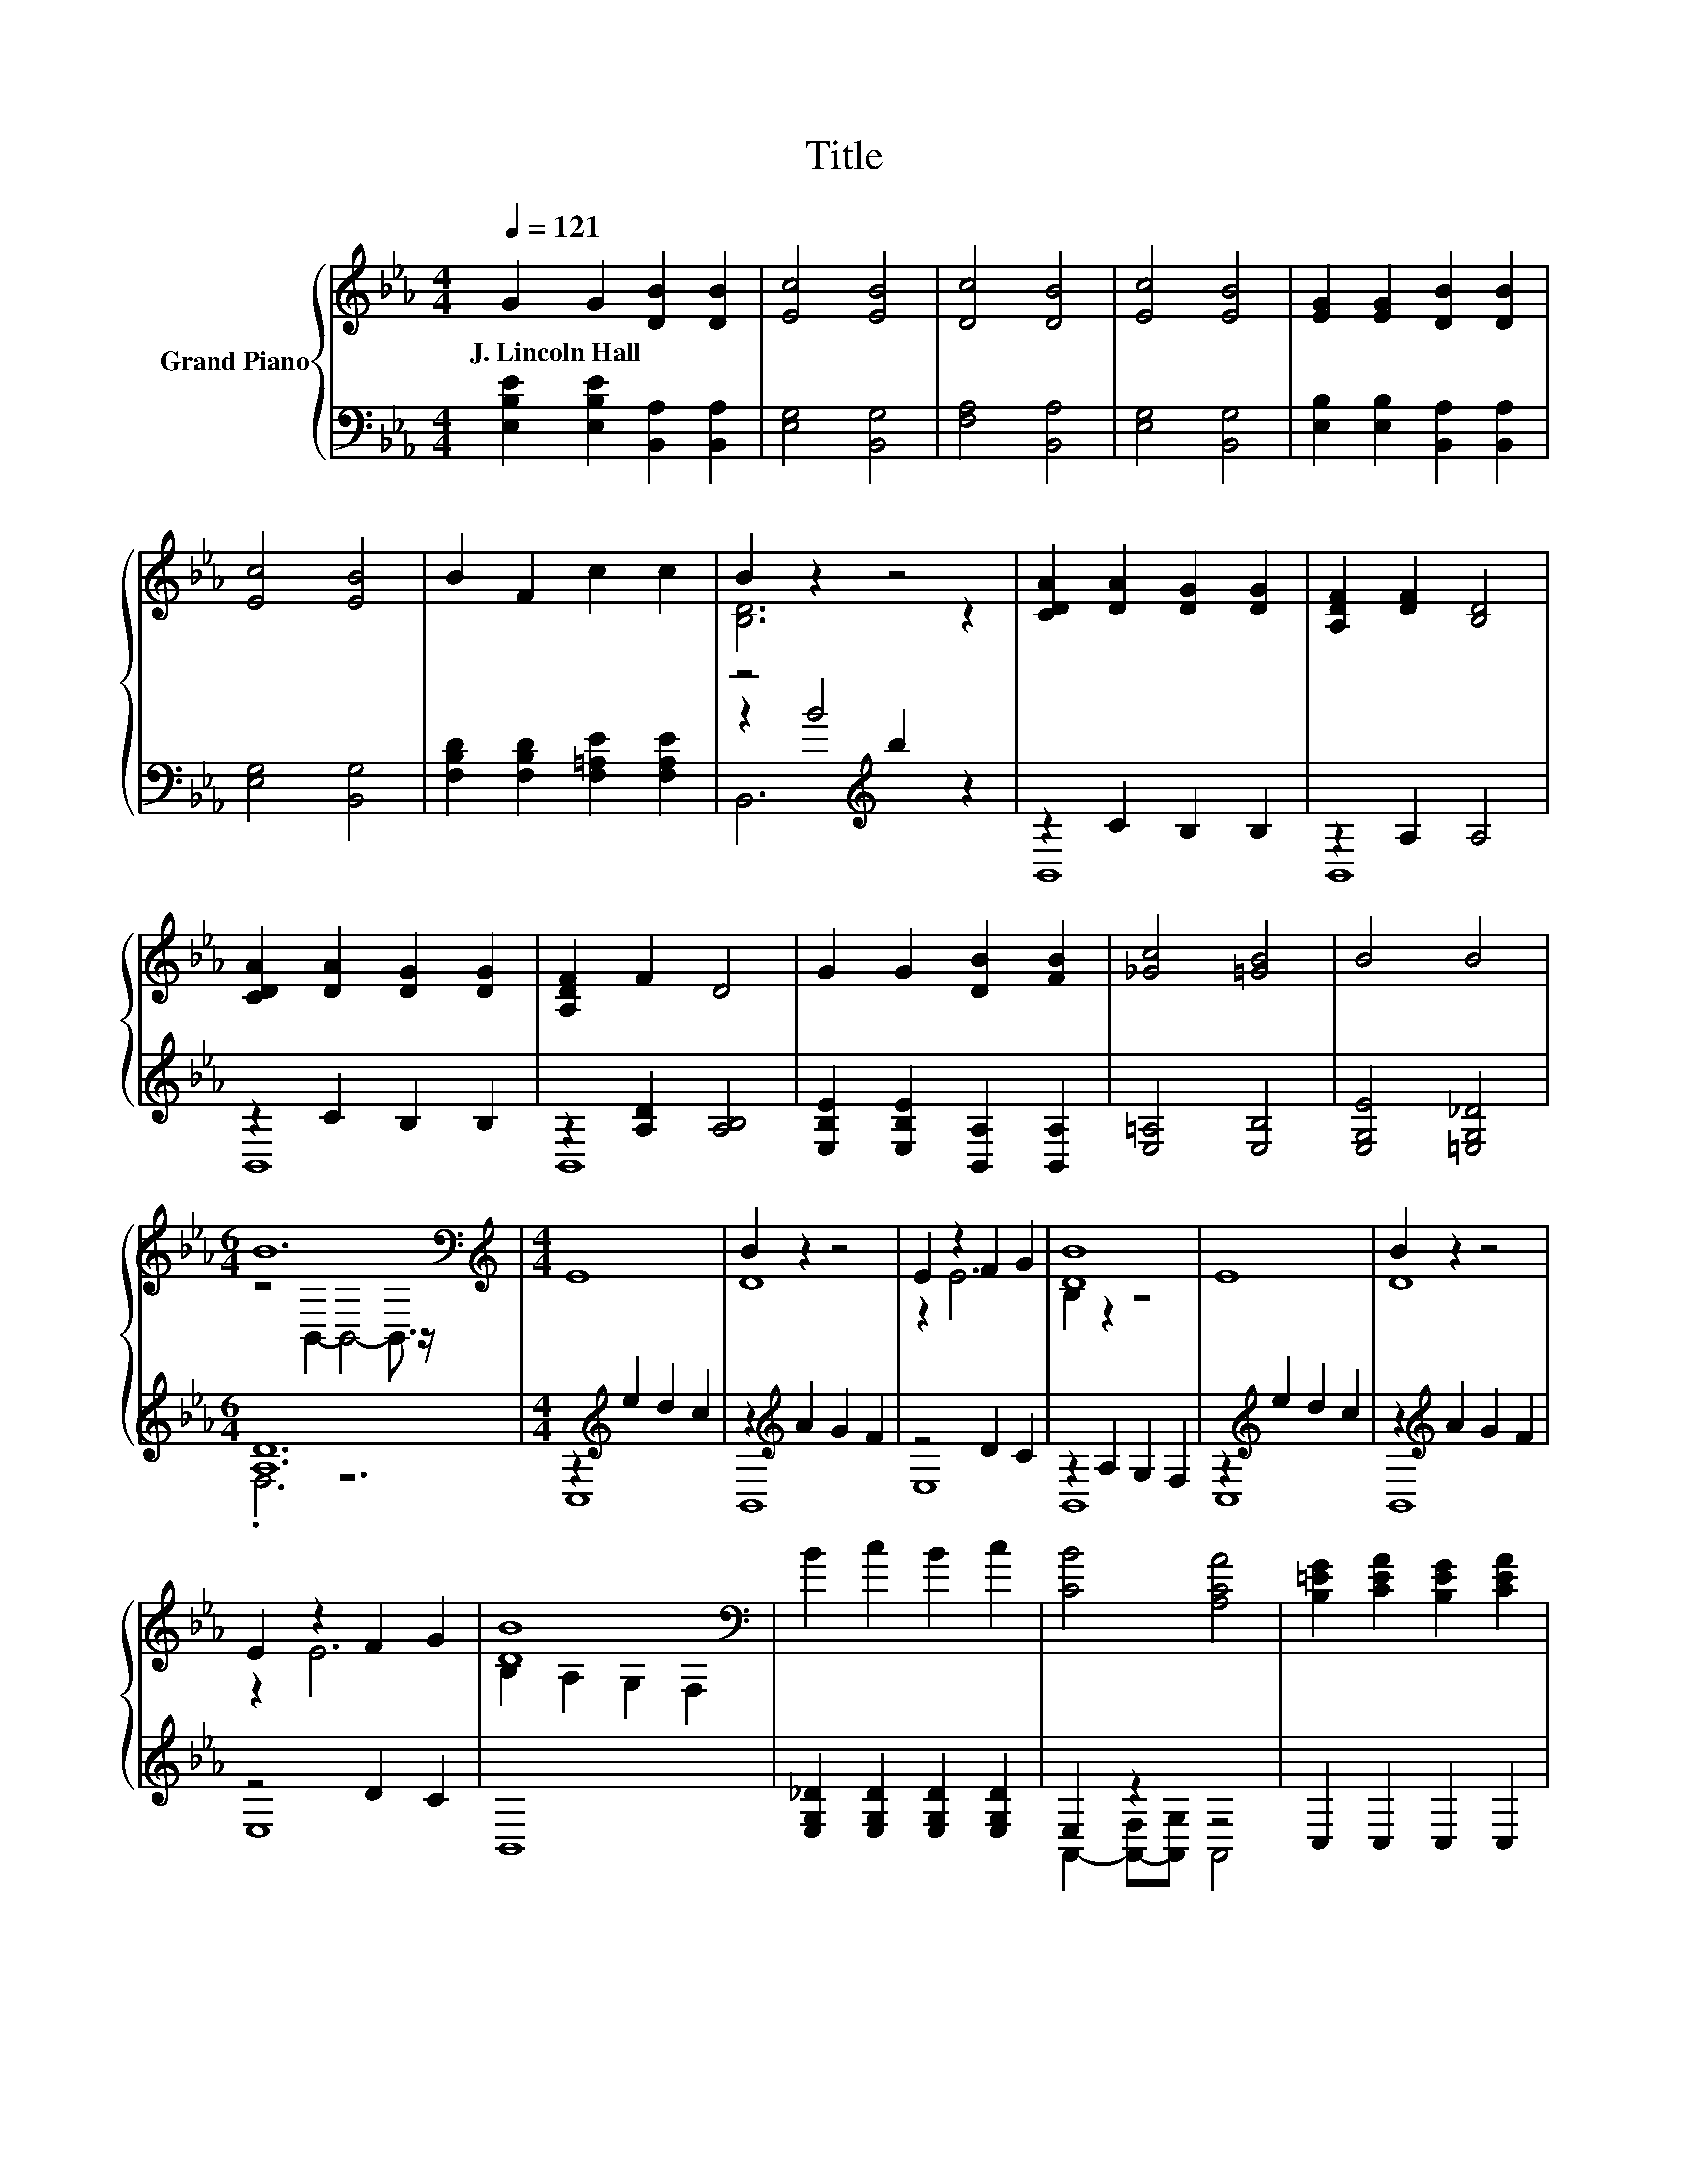 X:1
T:Title
%%score { ( 1 3 ) | ( 2 4 5 ) }
L:1/8
Q:1/4=121
M:4/4
K:Eb
V:1 treble nm="Grand Piano"
V:3 treble 
V:2 bass 
V:4 bass 
V:5 bass 
V:1
 G2 G2 [DB]2 [DB]2 | [Ec]4 [EB]4 | [Dc]4 [DB]4 | [Ec]4 [EB]4 | [EG]2 [EG]2 [DB]2 [DB]2 | %5
w: J.~Lincoln~Hall * * *|||||
 [Ec]4 [EB]4 | B2 F2 c2 c2 | B2 z2 z4 | [CDA]2 [DA]2 [DG]2 [DG]2 | [A,DF]2 [DF]2 [B,D]4 | %10
w: |||||
 [CDA]2 [DA]2 [DG]2 [DG]2 | [A,DF]2 F2 D4 | G2 G2 [DB]2 [FB]2 | [_Gc]4 [=GB]4 | B4 B4 | %15
w: |||||
[M:6/4] B12[K:bass] |[M:4/4][K:treble] E8 | B2 z2 z4 | E2 z2 F2 G2 | [DB]8 | E8 | B2 z2 z4 | %22
w: |||||||
 E2 z2 F2 G2 | [DB]8[K:bass] | B2 c2 B2 c2 | [CB]4 [A,CA]4 | [B,=EG]2 [CEA]2 [B,EG]2 [CEA]2 | %27
w: |||||
 [B,EG]4 [A,CF]4 | z4 e4 | E,4 E4 | [EG]4 [A,DF]4 | [G,B,E]8 |] %32
w: |||||
V:2
 [E,B,E]2 [E,B,E]2 [B,,A,]2 [B,,A,]2 | [E,G,]4 [B,,G,]4 | [F,A,]4 [B,,A,]4 | [E,G,]4 [B,,G,]4 | %4
 [E,B,]2 [E,B,]2 [B,,A,]2 [B,,A,]2 | [E,G,]4 [B,,G,]4 | [F,B,D]2 [F,B,D]2 [F,=A,E]2 [F,A,E]2 | %7
 z4[K:treble] b2 z2 | z2 C2 B,2 B,2 | z2 A,2 A,4 | z2 C2 B,2 B,2 | z2 [A,D]2 [A,B,]4 | %12
 [E,B,E]2 [E,B,E]2 [B,,A,]2 [B,,A,]2 | [E,=A,]4 [E,B,]4 | [E,G,E]4 [=E,G,_D]4 |[M:6/4] [A,D]12 | %16
[M:4/4] z2[K:treble] e2 d2 c2 | z2[K:treble] A2 G2 F2 | z4 D2 C2 | z2 A,2 G,2 F,2 | %20
 z2[K:treble] e2 d2 c2 | z2[K:treble] A2 G2 F2 | z4 D2 C2 | B,,8 | %24
 [E,G,_D]2 [E,G,D]2 [E,G,D]2 [E,G,D]2 | E,2 z2 z4 | C,2 C,2 C,2 C,2 | C,2 D,=E, F,4 | E4 E4 | %29
 z4 E,4 | B,4 B,,4 | E,8 |] %32
V:3
 x8 | x8 | x8 | x8 | x8 | x8 | x8 | [B,D]6 z2 | x8 | x8 | x8 | x8 | x8 | x8 | x8 | %15
[M:6/4] z4[K:bass] B,,2- B,,4- B,,3/2 z/ |[M:4/4][K:treble] x8 | D8 | z2 E6 | B,2 z2 z4 | x8 | D8 | %22
 z2 E6 | B,2[K:bass] A,2 G,2 F,2 | x8 | x8 | x8 | x8 | x8 | x8 | x8 | x8 |] %32
V:4
 x8 | x8 | x8 | x8 | x8 | x8 | x8 | z2[K:treble] B4 z2 | B,,8 | B,,8 | B,,8 | B,,8 | x8 | x8 | x8 | %15
[M:6/4] .F,6 z6 |[M:4/4] C,8[K:treble] | B,,8[K:treble] | E,8 | B,,8 | C,8[K:treble] | %21
 B,,8[K:treble] | E,8 | x8 | x8 | A,,2- [A,,-F,][A,,G,] A,,4 | x8 | x8 | x8 | x8 | x8 | x8 |] %32
V:5
 x8 | x8 | x8 | x8 | x8 | x8 | x8 | B,,6[K:treble] z2 | x8 | x8 | x8 | x8 | x8 | x8 | x8 | %15
[M:6/4] x12 |[M:4/4] x2[K:treble] x6 | x2[K:treble] x6 | x8 | x8 | x2[K:treble] x6 | %21
 x2[K:treble] x6 | x8 | x8 | x8 | x8 | x8 | x8 | x8 | x8 | x8 | x8 |] %32

